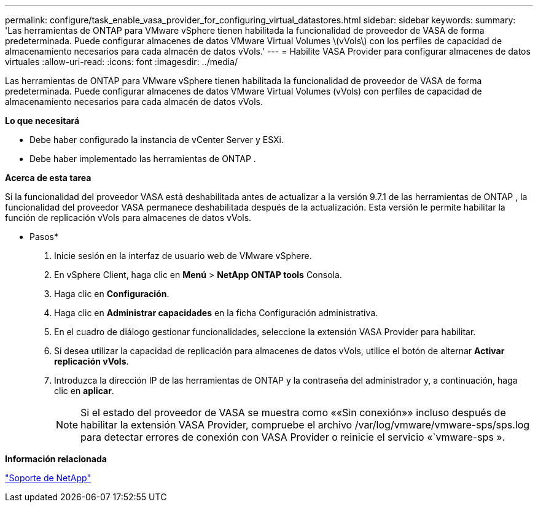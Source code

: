 ---
permalink: configure/task_enable_vasa_provider_for_configuring_virtual_datastores.html 
sidebar: sidebar 
keywords:  
summary: 'Las herramientas de ONTAP para VMware vSphere tienen habilitada la funcionalidad de proveedor de VASA de forma predeterminada. Puede configurar almacenes de datos VMware Virtual Volumes \(vVols\) con los perfiles de capacidad de almacenamiento necesarios para cada almacén de datos vVols.' 
---
= Habilite VASA Provider para configurar almacenes de datos virtuales
:allow-uri-read: 
:icons: font
:imagesdir: ../media/


[role="lead"]
Las herramientas de ONTAP para VMware vSphere tienen habilitada la funcionalidad de proveedor de VASA de forma predeterminada. Puede configurar almacenes de datos VMware Virtual Volumes (vVols) con perfiles de capacidad de almacenamiento necesarios para cada almacén de datos vVols.

*Lo que necesitará*

* Debe haber configurado la instancia de vCenter Server y ESXi.
* Debe haber implementado las herramientas de ONTAP .


*Acerca de esta tarea*

Si la funcionalidad del proveedor VASA está deshabilitada antes de actualizar a la versión 9.7.1 de las herramientas de ONTAP , la funcionalidad del proveedor VASA permanece deshabilitada después de la actualización. Esta versión le permite habilitar la función de replicación vVols para almacenes de datos vVols.

* Pasos*

. Inicie sesión en la interfaz de usuario web de VMware vSphere.
. En vSphere Client, haga clic en *Menú* > *NetApp ONTAP tools* Consola.
. Haga clic en *Configuración*.
. Haga clic en *Administrar capacidades* en la ficha Configuración administrativa.
. En el cuadro de diálogo gestionar funcionalidades, seleccione la extensión VASA Provider para habilitar.
. Si desea utilizar la capacidad de replicación para almacenes de datos vVols, utilice el botón de alternar *Activar replicación vVols*.
. Introduzca la dirección IP de las herramientas de ONTAP y la contraseña del administrador y, a continuación, haga clic en *aplicar*.
+

NOTE: Si el estado del proveedor de VASA se muestra como ««Sin conexión»» incluso después de habilitar la extensión VASA Provider, compruebe el archivo /var/log/vmware/vmware-sps/sps.log para detectar errores de conexión con VASA Provider o reinicie el servicio «`vmware-sps ».



*Información relacionada*

https://mysupport.netapp.com/site/global/dashboard["Soporte de NetApp"]
